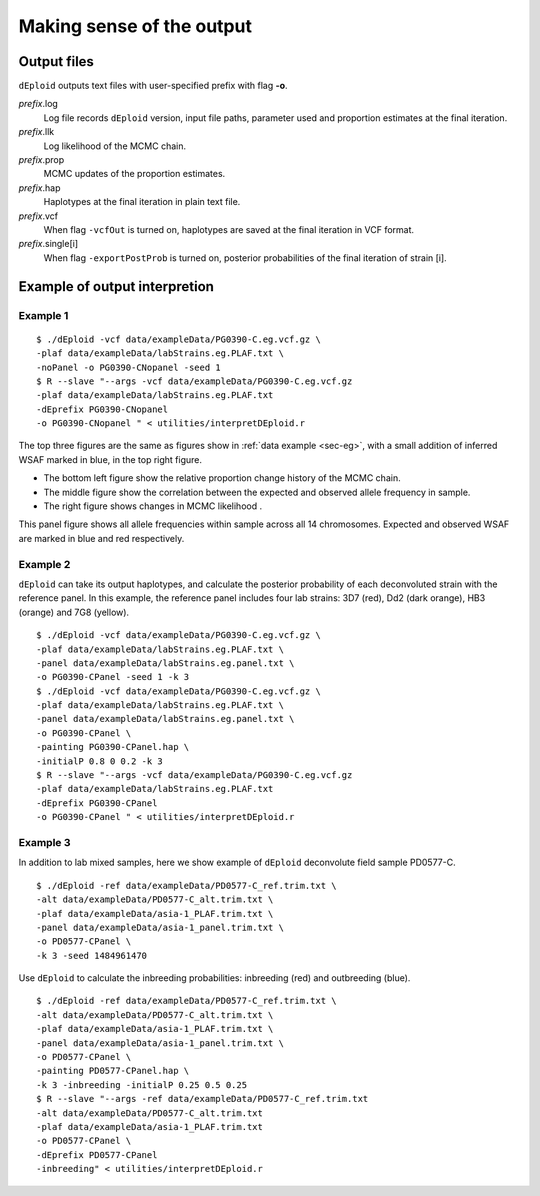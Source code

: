 .. _sec-output:

==========================
Making sense of the output
==========================


************
Output files
************

``dEploid`` outputs text files with user-specified prefix with flag **-o**.

*prefix*.log
    Log file records ``dEploid`` version, input file paths, parameter used and proportion estimates at the final iteration.

*prefix*.llk
    Log likelihood of the MCMC chain.

*prefix*.prop
    MCMC updates of the proportion estimates.

*prefix*.hap
    Haplotypes at the final iteration in plain text file.

*prefix*.vcf
    When flag ``-vcfOut`` is turned on, haplotypes are saved at the final iteration in VCF format.

*prefix*.single[i]
    When flag ``-exportPostProb`` is turned on, posterior probabilities of the final iteration of strain [i].


******************************
Example of output interpretion
******************************


Example 1
*********

::

    $ ./dEploid -vcf data/exampleData/PG0390-C.eg.vcf.gz \
    -plaf data/exampleData/labStrains.eg.PLAF.txt \
    -noPanel -o PG0390-CNopanel -seed 1
    $ R --slave "--args -vcf data/exampleData/PG0390-C.eg.vcf.gz
    -plaf data/exampleData/labStrains.eg.PLAF.txt
    -dEprefix PG0390-CNopanel
    -o PG0390-CNopanel " < utilities/interpretDEploid.r

.. image:: _static/PG0390-CNopanel.interpretDEploidFigure.1.png
   :width: 1024px
   :alt: interpretDEploidFigure.1

The top three figures are the same as figures show in :ref:`data example <sec-eg>`, with a small addition of inferred WSAF marked in blue, in the top right figure.

- The bottom left figure show the relative proportion change history of the MCMC chain.
- The middle figure show the correlation between the expected and observed allele frequency in sample.
- The right figure shows changes in MCMC likelihood .

.. image:: _static/PG0390-CNopanel.interpretDEploidFigure.2.png
   :width: 1024px
   :alt: interpretDEploidFigure.2

This panel figure shows all allele frequencies within sample across all 14 chromosomes. Expected and observed WSAF are marked in blue and red respectively.


Example 2
*********

``dEploid`` can take its output haplotypes, and calculate the posterior probability of each deconvoluted strain with the reference panel. In this example, the reference panel includes four lab strains: 3D7 (red), Dd2 (dark orange), HB3 (orange) and 7G8 (yellow).

::

    $ ./dEploid -vcf data/exampleData/PG0390-C.eg.vcf.gz \
    -plaf data/exampleData/labStrains.eg.PLAF.txt \
    -panel data/exampleData/labStrains.eg.panel.txt \
    -o PG0390-CPanel -seed 1 -k 3
    $ ./dEploid -vcf data/exampleData/PG0390-C.eg.vcf.gz \
    -plaf data/exampleData/labStrains.eg.PLAF.txt \
    -panel data/exampleData/labStrains.eg.panel.txt \
    -o PG0390-CPanel \
    -painting PG0390-CPanel.hap \
    -initialP 0.8 0 0.2 -k 3
    $ R --slave "--args -vcf data/exampleData/PG0390-C.eg.vcf.gz
    -plaf data/exampleData/labStrains.eg.PLAF.txt
    -dEprefix PG0390-CPanel
    -o PG0390-CPanel " < utilities/interpretDEploid.r

.. image:: _static/PG0390-CPanel.single0.png
   :width: 1024px
   :alt: PG0390fwdBwd0

.. image:: _static/PG0390-CPanel.single1.png
   :width: 1024px
   :alt: PG0390fwdBwd1

.. image:: _static/PG0390-CPanel.single2.png
   :width: 1024px
   :alt: PG0390fwdBwd2

Example 3
*********

In addition to lab mixed samples, here we show example of ``dEploid`` deconvolute field sample PD0577-C.

::

    $ ./dEploid -ref data/exampleData/PD0577-C_ref.trim.txt \
    -alt data/exampleData/PD0577-C_alt.trim.txt \
    -plaf data/exampleData/asia-1_PLAF.trim.txt \
    -panel data/exampleData/asia-1_panel.trim.txt \
    -o PD0577-CPanel \
    -k 3 -seed 1484961470

Use ``dEploid`` to calculate the inbreeding probabilities: inbreeding (red) and outbreeding (blue).

::


    $ ./dEploid -ref data/exampleData/PD0577-C_ref.trim.txt \
    -alt data/exampleData/PD0577-C_alt.trim.txt \
    -plaf data/exampleData/asia-1_PLAF.trim.txt \
    -panel data/exampleData/asia-1_panel.trim.txt \
    -o PD0577-CPanel \
    -painting PD0577-CPanel.hap \
    -k 3 -inbreeding -initialP 0.25 0.5 0.25
    $ R --slave "--args -ref data/exampleData/PD0577-C_ref.trim.txt
    -alt data/exampleData/PD0577-C_alt.trim.txt
    -plaf data/exampleData/asia-1_PLAF.trim.txt
    -o PD0577-CPanel \
    -dEprefix PD0577-CPanel
    -inbreeding" < utilities/interpretDEploid.r

.. image:: _static/PD0577-CPanel.interpretDEploidFigure.2.png
   :width: 1024px
   :alt: PD0577wsaf

.. image:: _static/PD0577-CPanel.single0.inbreeding.png
   :width: 1024px
   :alt: PD0577fwdBwd0inbreeding

.. image:: _static/PD0577-CPanel.single1.inbreeding.png
   :width: 1024px
   :alt: PD0577fwdBwd1inbreeding

.. image:: _static/PD0577-CPanel.single2.inbreeding.png
   :width: 1024px
   :alt: PD0577fwdBwd2inbreeding
